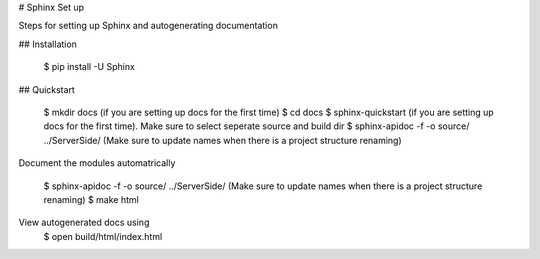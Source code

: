 # Sphinx Set up

Steps for setting up Sphinx and autogenerating documentation

## Installation

    $ pip install -U Sphinx

## Quickstart

    $ mkdir docs (if you are setting up docs for the first time)
    $ cd docs
    $ sphinx-quickstart (if you are setting up docs for the first time). Make sure to select seperate source and build dir
    $ sphinx-apidoc -f -o source/ ../Server\ Side/ (Make sure to update names when there is a project structure renaming)


Document the modules automatrically

    $ sphinx-apidoc -f -o source/ ../Server\ Side/ (Make sure to update names when there is a project structure renaming)
    $ make html

View autogenerated docs using
    $ open build/html/index.html
